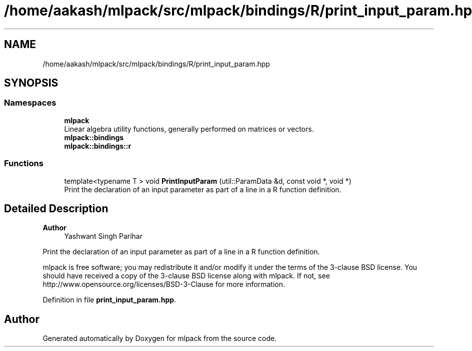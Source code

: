 .TH "/home/aakash/mlpack/src/mlpack/bindings/R/print_input_param.hpp" 3 "Sun Jun 20 2021" "Version 3.4.2" "mlpack" \" -*- nroff -*-
.ad l
.nh
.SH NAME
/home/aakash/mlpack/src/mlpack/bindings/R/print_input_param.hpp
.SH SYNOPSIS
.br
.PP
.SS "Namespaces"

.in +1c
.ti -1c
.RI " \fBmlpack\fP"
.br
.RI "Linear algebra utility functions, generally performed on matrices or vectors\&. "
.ti -1c
.RI " \fBmlpack::bindings\fP"
.br
.ti -1c
.RI " \fBmlpack::bindings::r\fP"
.br
.in -1c
.SS "Functions"

.in +1c
.ti -1c
.RI "template<typename T > void \fBPrintInputParam\fP (util::ParamData &d, const void *, void *)"
.br
.RI "Print the declaration of an input parameter as part of a line in a R function definition\&. "
.in -1c
.SH "Detailed Description"
.PP 

.PP
\fBAuthor\fP
.RS 4
Yashwant Singh Parihar
.RE
.PP
Print the declaration of an input parameter as part of a line in a R function definition\&.
.PP
mlpack is free software; you may redistribute it and/or modify it under the terms of the 3-clause BSD license\&. You should have received a copy of the 3-clause BSD license along with mlpack\&. If not, see http://www.opensource.org/licenses/BSD-3-Clause for more information\&. 
.PP
Definition in file \fBprint_input_param\&.hpp\fP\&.
.SH "Author"
.PP 
Generated automatically by Doxygen for mlpack from the source code\&.
